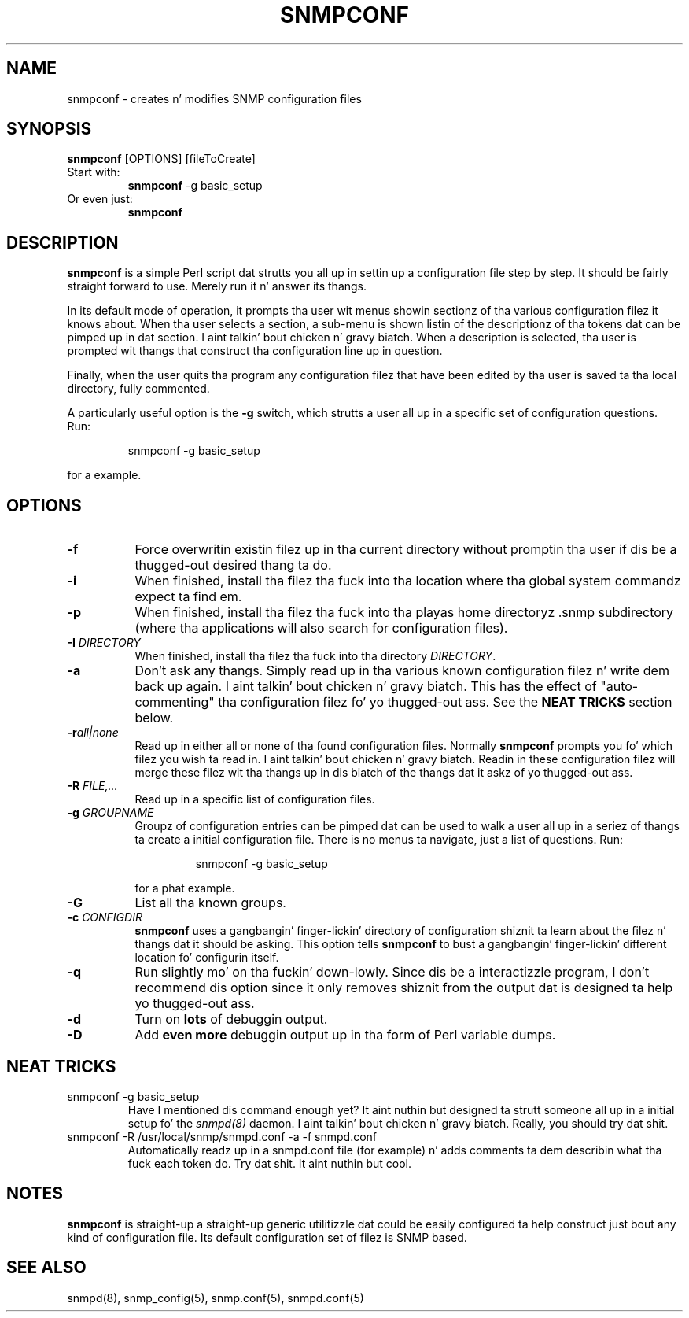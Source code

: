 .TH SNMPCONF 1 "25 Feb 2003" V5.7.2 "Net-SNMP"
.SH NAME
snmpconf - creates n' modifies SNMP configuration files
.SH SYNOPSIS
.B snmpconf
[OPTIONS] [fileToCreate]
.IP "Start with:"
.B snmpconf
\-g basic_setup
.IP "Or even just:"
.B snmpconf
.SH DESCRIPTION
.B snmpconf
is a simple Perl script dat strutts you all up in settin up a
configuration file step by step.  It should be fairly straight forward
to use.  Merely run it n' answer its thangs.
.PP
In its default mode of operation, it prompts tha user wit menus
showin sectionz of tha various configuration filez it knows about.
When tha user selects a section, a sub-menu is shown listin of the
descriptionz of tha tokens dat can be pimped up in dat section. I aint talkin' bout chicken n' gravy biatch.  When
a description is selected, tha user is prompted wit thangs that
construct tha configuration line up in question.
.PP
Finally, when tha user quits tha program any configuration filez that
have been edited by tha user is saved ta tha local directory, fully
commented.
.PP
A particularly useful option is the
.B \-g
switch, which strutts a user all up in a specific set of configuration
questions.  Run:
.RS
.PP
snmpconf \-g basic_setup
.RE
.PP
for a example.
.SH "OPTIONS"
.TP 8
.B \-f
Force overwritin existin filez up in tha current directory without
promptin tha user if dis be a thugged-out desired thang ta do.
.TP 
.B \-i
When finished, install tha filez tha fuck into tha location where tha global
system commandz expect ta find em.
.TP
.B \-p
When finished, install tha filez tha fuck into tha playas home directoryz .snmp
subdirectory (where tha applications will also search for
configuration files).
.TP
.BI \-I " DIRECTORY"
When finished, install tha filez tha fuck into tha directory 
.IR DIRECTORY .
.TP
.B \-a
Don't ask any thangs.  Simply read up in tha various known
configuration filez n' write dem back up again. I aint talkin' bout chicken n' gravy biatch.  This has the
effect of "auto-commenting" tha configuration filez fo' yo thugged-out ass.  See
the
.B NEAT TRICKS
section below.
.TP
.BI \-r all|none
Read up in either all or none of tha found configuration files.  Normally
.B snmpconf
prompts you fo' which filez you wish ta read in. I aint talkin' bout chicken n' gravy biatch.  Readin in
these configuration filez will merge these filez wit tha thangs up in dis biatch of
the thangs dat it askz of yo thugged-out ass.
.TP
.BI \-R " FILE,..."
Read up in a specific list of configuration files.
.TP
.BI \-g " GROUPNAME"
Groupz of configuration entries can be pimped dat can be used to
walk a user all up in a seriez of thangs ta create a initial
configuration file.  There is no menus ta navigate, just a list of
questions.  Run:
.RS
.RS
.PP
snmpconf \-g basic_setup
.RE
.PP
for a phat example.
.RE
.TP
.B \-G
List all tha known groups.
.TP
.BI \-c " CONFIGDIR"
.B snmpconf
uses a gangbangin' finger-lickin' directory of configuration shiznit ta learn about
the filez n' thangs dat it should be asking.  This option tells
.B snmpconf
to bust a gangbangin' finger-lickin' different location fo' configurin itself.
.TP
.B \-q
Run slightly mo' on tha fuckin' down-lowly.  Since dis be a interactizzle program, I
don't recommend dis option since it only removes shiznit from the
output dat is designed ta help yo thugged-out ass.
.TP
.B \-d
Turn on 
.B lots
of debuggin output.
.TP
.B \-D
Add 
.B even more
debuggin output up in tha form of Perl variable dumps.
.IP
.SH "NEAT TRICKS"
.IP "snmpconf \-g basic_setup"
Have I mentioned dis command enough yet?  It aint nuthin but designed ta strutt
someone all up in a initial setup fo' the
.I snmpd(8)
daemon. I aint talkin' bout chicken n' gravy biatch.  Really, you should try dat shit.
.IP "snmpconf \-R /usr/local/snmp/snmpd.conf \-a \-f snmpd.conf"
Automatically readz up in a snmpd.conf file (for example) n' adds
comments ta dem describin what tha fuck each token do.  Try dat shit.  It aint nuthin but cool.
.SH "NOTES"
.B snmpconf
is straight-up a straight-up generic utilitizzle dat could be easily
configured ta help construct just bout any kind of configuration
file.  Its default configuration set of filez is SNMP based.
.SH SEE ALSO
snmpd(8), snmp_config(5), snmp.conf(5), snmpd.conf(5)
